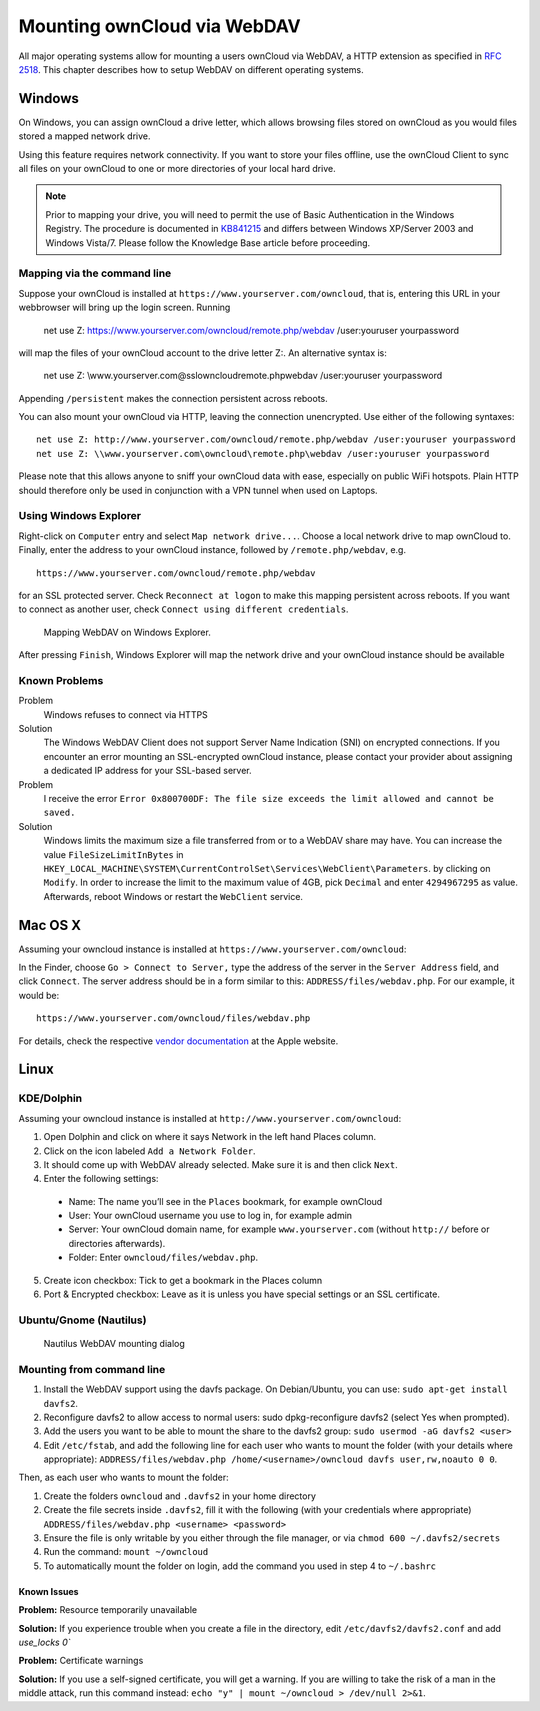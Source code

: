 Mounting ownCloud via WebDAV
=============================

All major operating systems allow for mounting a users ownCloud via WebDAV,
a HTTP extension as specified in :rfc:`2518`. This chapter describes how to setup
WebDAV on different operating systems.

Windows
-------

On Windows, you can assign ownCloud a drive letter, which allows browsing
files stored on ownCloud as you would files stored a mapped network drive. 

Using this feature requires network connectivity. If you want to store
your files offline, use the ownCloud Client to sync all files on your
ownCloud to one or more directories of your local hard drive. 


.. note:: Prior to mapping your drive, you will need to permit the use of 
          Basic Authentication in the Windows Registry. The procedure is
          documented in KB841215_ and differs between Windows XP/Server 2003
          and Windows Vista/7. Please follow the Knowledge Base article
          before proceeding. 

Mapping via the command line
~~~~~~~~~~~~~~~~~~~~~~~~~~~~

Suppose your ownCloud is installed at ``https://www.yourserver.com/owncloud``,
that is, entering this URL in your webbrowser will bring up the login screen.
Running

  net use Z: https://www.yourserver.com/owncloud/remote.php/webdav /user:youruser yourpassword

will map the files of your ownCloud account to the drive letter Z:. An alternative
syntax is: 

  net use Z: \\www.yourserver.com@ssl\owncloud\remote.php\webdav /user:youruser yourpassword

Appending ``/persistent`` makes the connection persistent across reboots.

You can also mount your ownCloud via HTTP, leaving the connection unencrypted.
Use either of the following syntaxes::

  net use Z: http://www.yourserver.com/owncloud/remote.php/webdav /user:youruser yourpassword
  net use Z: \\www.yourserver.com\owncloud\remote.php\webdav /user:youruser yourpassword

Please note that this allows anyone to sniff your ownCloud data with ease, especially
on public WiFi hotspots. Plain HTTP should therefore only be used in conjunction
with a VPN tunnel when used on Laptops. 

Using Windows Explorer
~~~~~~~~~~~~~~~~~~~~~~

Right-click on ``Computer`` entry and select ``Map network drive...``. Choose a local network
drive to map ownCloud to. Finally, enter the address to your ownCloud instance, followed by
``/remote.php/webdav``, e.g. :: 

  https://www.yourserver.com/owncloud/remote.php/webdav

for an SSL protected server. Check ``Reconnect at logon`` to make this mapping persistent 
across reboots. If you want to connect as another user, check ``Connect using different credentials``.

.. figure:: images/explorer_webdav.png 
   :scale: 80%
   
   Mapping WebDAV on Windows Explorer. 

After pressing ``Finish``, Windows Explorer will map the network drive and your ownCloud instance
should be available

Known Problems
~~~~~~~~~~~~~~


Problem
  Windows refuses to connect via HTTPS

Solution
  The Windows WebDAV Client does not support Server Name Indication (SNI) on
  encrypted connections. If you encounter an error mounting an SSL-encrypted
  ownCloud instance, please contact your provider about assigning a dedicated
  IP address for your SSL-based server.
          
Problem
  I receive the error ``Error 0x800700DF: The file size exceeds the limit allowed and cannot be saved.``

Solution
  Windows limits the maximum size a file transferred from or to  a WebDAV
  share may have.  You can increase the value ``FileSizeLimitInBytes`` in
  ``HKEY_LOCAL_MACHINE\SYSTEM\CurrentControlSet\Services\WebClient\Parameters``.
  by clicking on ``Modify``. In order to increase the limit to the maximum
  value of 4GB, pick ``Decimal`` and enter ``4294967295`` as value. Afterwards,
  reboot Windows or restart the ``WebClient`` service.
 
.. todo::

   document registry keys on file size limit and not complaining in no network cases 

Mac OS X
--------

Assuming your owncloud instance is installed at ``https://www.yourserver.com/owncloud``:

In the Finder, choose ``Go > Connect to Server,`` type the address of the server in the
``Server Address`` field, and click ``Connect``.  The server address should be in a form
similar to this: ``ADDRESS/files/webdav.php``. For our example, it would be::

  https://www.yourserver.com/owncloud/files/webdav.php 

For details, check the respective `vendor documentation`_ at the Apple website.

Linux
------

KDE/Dolphin
~~~~~~~~~~~

Assuming your owncloud instance is installed at ``http://www.yourserver.com/owncloud``:

1. Open Dolphin and click on where it says Network in the left hand Places column.
2. Click on the icon labeled ``Add a Network Folder``.
3. It should come up with WebDAV already selected. Make sure it is and then click ``Next``.
4. Enter the following settings:

  * Name: The name you’ll see in the ``Places`` bookmark, for example ownCloud
  * User: Your ownCloud username you use to log in, for example admin
  * Server: Your ownCloud domain name, for example ``www.yourserver.com``
    (without ``http://`` before or directories afterwards).
  * Folder: Enter ``owncloud/files/webdav.php``.

5. Create icon checkbox: Tick to get a bookmark in the Places column
6. Port & Encrypted checkbox: Leave as it is unless you have special settings or an SSL certificate.

Ubuntu/Gnome (Nautilus)
~~~~~~~~~~~~~~~~~~~~~~~

.. figure:: images/nautilus_webdav.png 
   
   Nautilus WebDAV mounting dialog

Mounting from command line
~~~~~~~~~~~~~~~~~~~~~~~~~~

1. Install the WebDAV support using the davfs package. On Debian/Ubuntu, you can use: ``sudo apt-get install davfs2``.
2. Reconfigure davfs2 to allow access to normal users: sudo dpkg-reconfigure davfs2 (select Yes when prompted).
3. Add the users you want to be able to mount the share to the davfs2 group: ``sudo usermod -aG davfs2 <user>``
4. Edit ``/etc/fstab``, and add the following line for each user who wants to mount the folder
   (with your details where appropriate): ``ADDRESS/files/webdav.php /home/<username>/owncloud davfs user,rw,noauto 0 0``.

Then, as each user who wants to mount the folder:

1. Create the folders ``owncloud`` and ``.davfs2`` in your home directory
2. Create the file secrets inside ``.davfs2``, fill it with the following (with your credentials where appropriate) ``ADDRESS/files/webdav.php <username> <password>``
3. Ensure the file is only writable by you either through the file manager, or via ``chmod 600 ~/.davfs2/secrets``
4. Run the command: ``mount ~/owncloud``
5. To automatically mount the folder on login, add the command you used in step 4 to ``~/.bashrc``

Known Issues
++++++++++++

**Problem:** Resource temporarily unavailable

**Solution:** If you experience trouble when you create a file in the directory, edit ``/etc/davfs2/davfs2.conf`` and add `use_locks 0``

**Problem:** Certificate warnings

**Solution:** If you use a self-signed certificate, you will get a warning. If you are willing to take the risk of a man in the middle attack, run this command instead: ``echo "y" | mount ~/owncloud > /dev/null 2>&1``.


.. _`vendor documentation`: http://docs.info.apple.com/article.html?path=Mac/10.6/en/8160.html
.. _KB841215: http://support.microsoft.com/kb/841215
